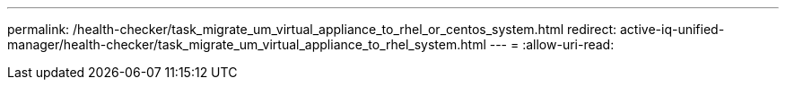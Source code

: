 ---
permalink: /health-checker/task_migrate_um_virtual_appliance_to_rhel_or_centos_system.html 
redirect: active-iq-unified-manager/health-checker/task_migrate_um_virtual_appliance_to_rhel_system.html 
---
= 
:allow-uri-read: 


